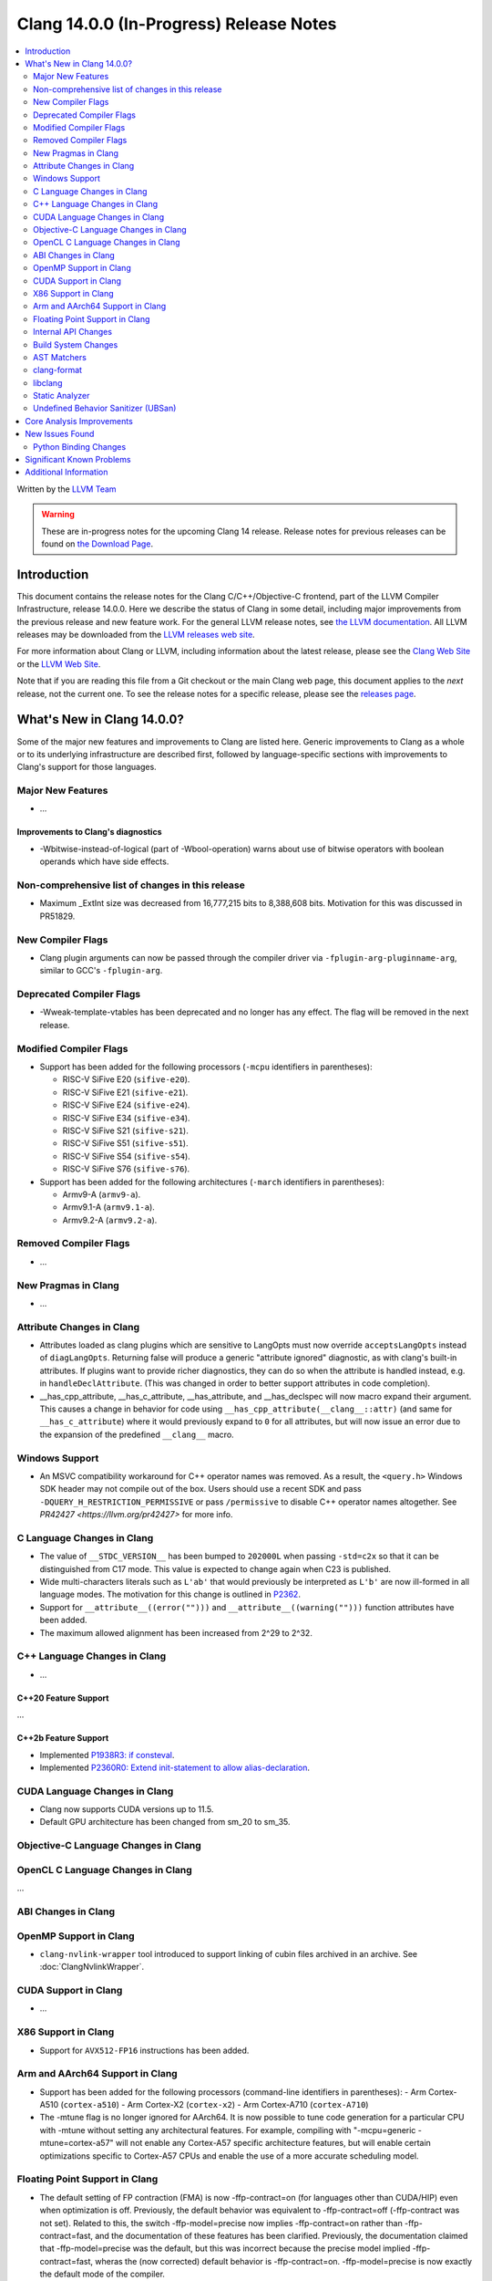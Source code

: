 ========================================
Clang 14.0.0 (In-Progress) Release Notes
========================================

.. contents::
   :local:
   :depth: 2

Written by the `LLVM Team <https://llvm.org/>`_

.. warning::

   These are in-progress notes for the upcoming Clang 14 release.
   Release notes for previous releases can be found on
   `the Download Page <https://releases.llvm.org/download.html>`_.

Introduction
============

This document contains the release notes for the Clang C/C++/Objective-C
frontend, part of the LLVM Compiler Infrastructure, release 14.0.0. Here we
describe the status of Clang in some detail, including major
improvements from the previous release and new feature work. For the
general LLVM release notes, see `the LLVM
documentation <https://llvm.org/docs/ReleaseNotes.html>`_. All LLVM
releases may be downloaded from the `LLVM releases web
site <https://llvm.org/releases/>`_.

For more information about Clang or LLVM, including information about the
latest release, please see the `Clang Web Site <https://clang.llvm.org>`_ or the
`LLVM Web Site <https://llvm.org>`_.

Note that if you are reading this file from a Git checkout or the
main Clang web page, this document applies to the *next* release, not
the current one. To see the release notes for a specific release, please
see the `releases page <https://llvm.org/releases/>`_.

What's New in Clang 14.0.0?
===========================

Some of the major new features and improvements to Clang are listed
here. Generic improvements to Clang as a whole or to its underlying
infrastructure are described first, followed by language-specific
sections with improvements to Clang's support for those languages.

Major New Features
------------------

-  ...

Improvements to Clang's diagnostics
^^^^^^^^^^^^^^^^^^^^^^^^^^^^^^^^^^^

- -Wbitwise-instead-of-logical (part of -Wbool-operation) warns about use of bitwise operators with boolean operands which have side effects.

Non-comprehensive list of changes in this release
-------------------------------------------------

- Maximum _ExtInt size was decreased from 16,777,215 bits to 8,388,608 bits.
  Motivation for this was discussed in PR51829.

New Compiler Flags
------------------

- Clang plugin arguments can now be passed through the compiler driver via
  ``-fplugin-arg-pluginname-arg``, similar to GCC's ``-fplugin-arg``.

Deprecated Compiler Flags
-------------------------

- -Wweak-template-vtables has been deprecated and no longer has any effect. The
  flag will be removed in the next release.

Modified Compiler Flags
-----------------------

- Support has been added for the following processors (``-mcpu`` identifiers in parentheses):

  - RISC-V SiFive E20 (``sifive-e20``).
  - RISC-V SiFive E21 (``sifive-e21``).
  - RISC-V SiFive E24 (``sifive-e24``).
  - RISC-V SiFive E34 (``sifive-e34``).
  - RISC-V SiFive S21 (``sifive-s21``).
  - RISC-V SiFive S51 (``sifive-s51``).
  - RISC-V SiFive S54 (``sifive-s54``).
  - RISC-V SiFive S76 (``sifive-s76``).

- Support has been added for the following architectures (``-march`` identifiers in parentheses):

  - Armv9-A (``armv9-a``).
  - Armv9.1-A (``armv9.1-a``).
  - Armv9.2-A (``armv9.2-a``).

Removed Compiler Flags
-------------------------

- ...

New Pragmas in Clang
--------------------

- ...

Attribute Changes in Clang
--------------------------

- Attributes loaded as clang plugins which are sensitive to LangOpts must
  now override ``acceptsLangOpts`` instead of ``diagLangOpts``.
  Returning false will produce a generic "attribute ignored" diagnostic, as
  with clang's built-in attributes.
  If plugins want to provide richer diagnostics, they can do so when the
  attribute is handled instead, e.g. in ``handleDeclAttribute``.
  (This was changed in order to better support attributes in code completion).

- __has_cpp_attribute, __has_c_attribute, __has_attribute, and __has_declspec
  will now macro expand their argument. This causes a change in behavior for
  code using ``__has_cpp_attribute(__clang__::attr)`` (and same for
  ``__has_c_attribute``) where it would previously expand to ``0`` for all
  attributes, but will now issue an error due to the expansion of the
  predefined ``__clang__`` macro.

Windows Support
---------------

- An MSVC compatibility workaround for C++ operator names was removed. As a
  result, the ``<query.h>`` Windows SDK header may not compile out of the box.
  Users should use a recent SDK and pass ``-DQUERY_H_RESTRICTION_PERMISSIVE``
  or pass ``/permissive`` to disable C++ operator names altogether. See
  `PR42427 <https://llvm.org/pr42427>` for more info.

C Language Changes in Clang
---------------------------

- The value of ``__STDC_VERSION__`` has been bumped to ``202000L`` when passing
  ``-std=c2x`` so that it can be distinguished from C17 mode. This value is
  expected to change again when C23 is published.
- Wide multi-characters literals such as ``L'ab'`` that would previously be interpreted as ``L'b'``
  are now ill-formed in all language modes. The motivation for this change is outlined in
  `P2362 <wg21.link/P2362>`_.
- Support for ``__attribute__((error("")))`` and
  ``__attribute__((warning("")))`` function attributes have been added.
- The maximum allowed alignment has been increased from 2^29 to 2^32.

C++ Language Changes in Clang
-----------------------------

- ...

C++20 Feature Support
^^^^^^^^^^^^^^^^^^^^^
...

C++2b Feature Support
^^^^^^^^^^^^^^^^^^^^^
- Implemented `P1938R3: if consteval <https://wg21.link/P1938R3>`_.
- Implemented `P2360R0: Extend init-statement to allow alias-declaration <https://wg21.link/P2360R0>`_.


CUDA Language Changes in Clang
------------------------------

- Clang now supports CUDA versions up to 11.5.
- Default GPU architecture has been changed from sm_20 to sm_35.

Objective-C Language Changes in Clang
-------------------------------------

OpenCL C Language Changes in Clang
----------------------------------

...

ABI Changes in Clang
--------------------

OpenMP Support in Clang
-----------------------

- ``clang-nvlink-wrapper`` tool introduced to support linking of cubin files archived in an archive. See :doc:`ClangNvlinkWrapper`.


CUDA Support in Clang
---------------------

- ...

X86 Support in Clang
--------------------

- Support for ``AVX512-FP16`` instructions has been added.

Arm and AArch64 Support in Clang
--------------------------------

- Support has been added for the following processors (command-line identifiers in parentheses):
  - Arm Cortex-A510 (``cortex-a510``)
  - Arm Cortex-X2 (``cortex-x2``)
  - Arm Cortex-A710 (``cortex-A710``)

- The -mtune flag is no longer ignored for AArch64. It is now possible to
  tune code generation for a particular CPU with -mtune without setting any
  architectural features. For example, compiling with
  "-mcpu=generic -mtune=cortex-a57" will not enable any Cortex-A57 specific
  architecture features, but will enable certain optimizations specific to
  Cortex-A57 CPUs and enable the use of a more accurate scheduling model.


Floating Point Support in Clang
-------------------------------
- The default setting of FP contraction (FMA) is now -ffp-contract=on (for
  languages other than CUDA/HIP) even when optimization is off. Previously,
  the default behavior was equivalent to -ffp-contract=off (-ffp-contract
  was not set).
  Related to this, the switch -ffp-model=precise now implies -ffp-contract=on
  rather than -ffp-contract=fast, and the documentation of these features has
  been clarified. Previously, the documentation claimed that -ffp-model=precise
  was the default, but this was incorrect because the precise model implied
  -ffp-contract=fast, wheras the (now corrected) default behavior is
  -ffp-contract=on.
  -ffp-model=precise is now exactly the default mode of the compiler.

Internal API Changes
--------------------

- ...

Build System Changes
--------------------

- ...

AST Matchers
------------

- ``TypeLoc`` AST Matchers are now available. These matchers provide helpful
  utilities for matching ``TypeLoc`` nodes, such as the ``pointerTypeLoc``
  matcher or the ``hasReturnTypeLoc`` matcher. The addition of these matchers
  was made possible by changes to the handling of ``TypeLoc`` nodes that
  allows them to enjoy the same static type checking as other AST node kinds.
- ``LambdaCapture`` AST Matchers are now available. These matchers allow for
  the binding of ``LambdaCapture`` nodes. The ``LambdaCapture`` matchers added
  include the ``lambdaCapture`` node matcher, the ``capturesVar`` traversal
  matcher, and ``capturesThis`` narrowing matcher.
- The ``hasAnyCapture`` matcher now only accepts an inner matcher of type
  ``Matcher<LambdaCapture>``. The matcher originally accepted an inner matcher
  of type ``Matcher<CXXThisExpr>`` or ``Matcher<VarDecl>``.

clang-format
------------

- Option ``AllowShortEnumsOnASingleLine: false`` has been improved, it now
  correctly places the opening brace according to ``BraceWrapping.AfterEnum``.

- Option ``QualifierAligment`` has been added in order to auto-arrange the
  positioning of specifiers/qualifiers
  `const` `volatile` `static` `inline` `constexpr` `restrict`
  in variable and parameter declarations to be either ``Right`` aligned
  or ``Left`` aligned or ``Custom`` using ``QualifierOrder``.

- Option ``QualifierOrder`` has been added to allow the order
  `const` `volatile` `static` `inline` `constexpr` `restrict`
  to be controlled relative to the `type`.

- Add a ``Custom`` style to ``SpaceBeforeParens``, to better configure the
  space before parentheses. The custom options can be set using
  ``SpaceBeforeParensOptions``.

- Improved C++20 Modules and Coroutines support.

libclang
--------

- ...

Static Analyzer
---------------

- ...

.. _release-notes-ubsan:

Undefined Behavior Sanitizer (UBSan)
------------------------------------

Core Analysis Improvements
==========================

- ...

New Issues Found
================

- ...

Python Binding Changes
----------------------

The following methods have been added:

-  ...

Significant Known Problems
==========================

Additional Information
======================

A wide variety of additional information is available on the `Clang web
page <https://clang.llvm.org/>`_. The web page contains versions of the
API documentation which are up-to-date with the Git version of
the source code. You can access versions of these documents specific to
this release by going into the "``clang/docs/``" directory in the Clang
tree.

If you have any questions or comments about Clang, please feel free to
contact us via the `mailing
list <https://lists.llvm.org/mailman/listinfo/cfe-dev>`_.
